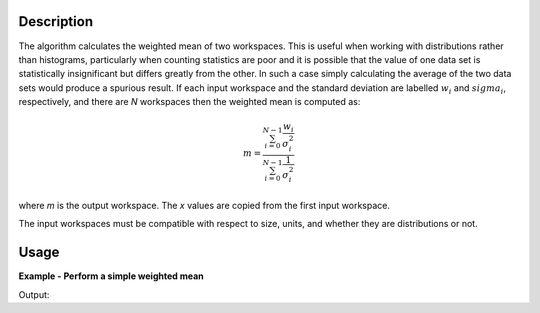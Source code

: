 .. algorithm::

.. summary::

.. relatedalgorithms::

.. properties::

Description
-----------

The algorithm calculates the weighted mean of two workspaces. This is useful when working with distributions rather than histograms, particularly when counting statistics are poor and it is possible that the value of one data set is statistically insignificant but differs greatly from the other. In such a case simply calculating the average of the two data sets would produce a spurious result.
If each input workspace and the standard deviation are labelled :math:`w_i` and :math:`sigma_i`, respectively, and there
are *N* workspaces then the weighted mean is computed as:

.. math::

   m = \frac{\sum_{i=0}^{N-1}\frac{w_i}{\sigma^{2}_i}}{\sum_{i=0}^{N-1}\frac{1}{\sigma^{2}_i}}

where *m* is the output workspace. The *x* values are copied from the first input workspace.

The input workspaces must be compatible with respect to size, units, and whether they are distributions or not.

Usage
-----

**Example - Perform a simple weighted mean**

.. testcode:: ExWMSimple

    # create histogram workspaces
    dataX1 = [0,1,2,3,4,5,6,7,8,9] # or use dataX1=range(0,10)
    dataY1 = [0,1,2,3,4,5,6,7,8] # or use dataY1=range(0,9)
    dataE1 = [1,1,1,1,1,1,1,1,1] # or use dataE1=[1]*9
    dataX2 = [1,1,1,1,1,1,1,1,1,1]
    dataY2 = [2,2,2,2,2,2,2,2,2]
    dataE2 = [3,3,3,3,3,3,3,3,3]
    ws1 = CreateWorkspace(dataX1, dataY1, dataE1)
    ws2 = CreateWorkspace(dataX2, dataY2, dataE2)

    # perform the algorithm
    ws = WeightedMean(ws1, ws2)

    print("The X values are: " + str(ws.readX(0)))
    print("The Y values are: " + str(ws.readY(0)))
    print("The E values are: " + str(ws.readE(0)))

Output:

.. testoutput:: ExWMSimple

    The X values are: [0. 1. 2. 3. 4. 5. 6. 7. 8. 9.]
    The Y values are: [0.2 1.1 2.  2.9 3.8 4.7 5.6 6.5 7.4]
    The E values are: [0.9486833 0.9486833 0.9486833 0.9486833 0.9486833 0.9486833 0.9486833
     0.9486833 0.9486833]

.. categories::

.. sourcelink::
